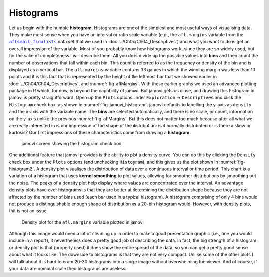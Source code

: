 .. sectionauthor:: `Danielle J. Navarro <https://djnavarro.net/>`_ and `David R. Foxcroft <https://www.davidfoxcroft.com/>`_

Histograms
----------

Let us begin with the humble **histogram**. Histograms are one of the simplest
and most useful ways of visualising data. They make most sense when you have an
interval or ratio scale variable (e.g., the ``afl.margins`` variable from the
|aflsmall_finalists|_ data set that we used in
:doc:`../Ch04/Ch04_Descriptives`) and what you want to do is get an overall
impression of the variable. Most of you probably know how histograms work,
since they are so widely used, but for the sake of completeness I will describe
them. All you do is divide up the possible values into **bins** and then count
the number of observations that fall within each bin. This count is referred
to as the frequency or density of the bin and is displayed as a vertical bar.
The ``afl.margins`` variable contains 33 games in which the winning margin was
less than 10 points and it is this fact that is represented by the height of
the leftmost bar that we showed earlier in :doc:`../Ch04/Ch04_Descriptives`,
and :numref:`fig-aflMargins`. With these earlier graphs we used an advanced
plotting package in R which, for now, is beyond the capability of jamovi. But
jamovi gets us close, and drawing this histogram in jamovi is pretty
straightforward. Open up the ``Plots`` options under ``Exploration`` → 
``Descriptives`` and click the ``Histogram`` check box, as shown in 
:numref:`fig-jamovi_histogram`. jamovi defaults to labelling the y-axis as
``density`` and the x-axis with the variable name. The **bins** are selected
automatically, and there is no scale, or count, information on the y-axis
unlike the previous :numref:`fig-aflMargins`. But this does not matter too
much because after all what we are really interested in is our impression
of the shape of the distribution: is it normally distributed or is there a
skew or kurtosis? Our first impressions of these characteristics come from
drawing a **histogram**.

.. ----------------------------------------------------------------------------

.. figure:: ../_images/lsj_jamovi_histogram.*
   :alt: Histogram check box in jamovi
   :name: fig-jamovi_histogram

   jamovi screen showing the histogram check box
   
.. ----------------------------------------------------------------------------

One additional feature that jamovi provides is the ability to plot a density
curve. You can do this by clicking the ``Density`` check box under the
``Plots`` options (and unchecking ``Histogram``), and this gives us the plot
shown in :numref:`fig-histogram2`. A density plot visualises the distribution
of data over a continuous interval or time period. This chart is a variation of
a histogram that uses **kernel smoothing** to plot values, allowing for
smoother distributions by smoothing out the noise. The peaks of a density plot
help display where values are concentrated over the interval. An advantage
density plots have over histograms is that they are better at determining the
distribution shape because they are not affected by the number of bins used
(each bar used in a typical histogram). A histogram comprising of only 4 bins
would not produce a distinguishable enough shape of distribution as a 20-bin
histogram would. However, with density plots, thit is not an issue.

.. ----------------------------------------------------------------------------

.. figure:: ../_images/lsj_histogram2.*
   :alt: Density plot for the ``afl.margins`` variable
   :name: fig-histogram2

   Density plot for the ``afl.margins`` variable plotted in jamovi
   
.. ----------------------------------------------------------------------------

Although this image would need a lot of cleaning up in order to make a good
presentation graphic (i.e., one you would include in a report), it nevertheless
does a pretty good job of describing the data. In fact, the big strength of a
histogram or density plot is that (properly used) it does show the entire
spread of the data, so you can get a pretty good sense about what it looks
like. The downside to histograms is that they are not very compact. Unlike some
of the other plots I will talk about it is hard to cram 20-30 histograms into a
single image without overwhelming the viewer. And of course, if your data are
nominal scale |nominal| then histograms are useless.

.. ----------------------------------------------------------------------------

.. |aflsmall_finalists|                replace:: ``aflsmall_finalists``
.. _aflsmall_finalists:                ../../_statics/data/aflsmall_finalists.omv

.. |nominal|                           image:: ../_images/variable-nominal.*
   :width: 16px
